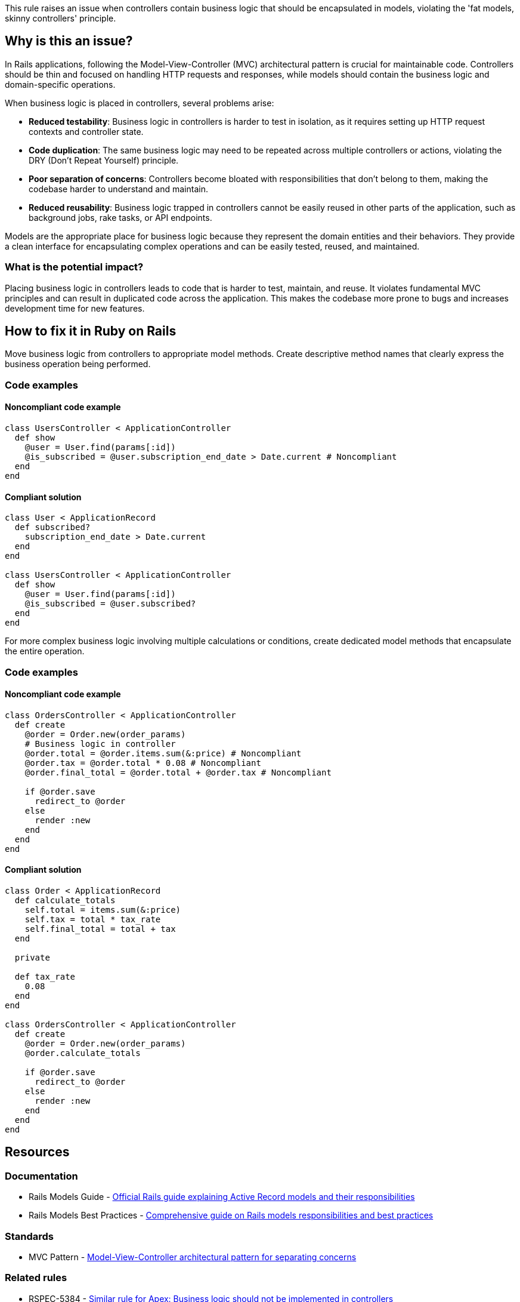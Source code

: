 This rule raises an issue when controllers contain business logic that should be encapsulated in models, violating the 'fat models, skinny controllers' principle.

== Why is this an issue?

In Rails applications, following the Model-View-Controller (MVC) architectural pattern is crucial for maintainable code. Controllers should be thin and focused on handling HTTP requests and responses, while models should contain the business logic and domain-specific operations.

When business logic is placed in controllers, several problems arise:

* **Reduced testability**: Business logic in controllers is harder to test in isolation, as it requires setting up HTTP request contexts and controller state.
* **Code duplication**: The same business logic may need to be repeated across multiple controllers or actions, violating the DRY (Don't Repeat Yourself) principle.
* **Poor separation of concerns**: Controllers become bloated with responsibilities that don't belong to them, making the codebase harder to understand and maintain.
* **Reduced reusability**: Business logic trapped in controllers cannot be easily reused in other parts of the application, such as background jobs, rake tasks, or API endpoints.

Models are the appropriate place for business logic because they represent the domain entities and their behaviors. They provide a clean interface for encapsulating complex operations and can be easily tested, reused, and maintained.

=== What is the potential impact?

Placing business logic in controllers leads to code that is harder to test, maintain, and reuse. It violates fundamental MVC principles and can result in duplicated code across the application. This makes the codebase more prone to bugs and increases development time for new features.

== How to fix it in Ruby on Rails

Move business logic from controllers to appropriate model methods. Create descriptive method names that clearly express the business operation being performed.

=== Code examples

==== Noncompliant code example

[source,ruby,diff-id=1,diff-type=noncompliant]
----
class UsersController < ApplicationController
  def show
    @user = User.find(params[:id])
    @is_subscribed = @user.subscription_end_date > Date.current # Noncompliant
  end
end
----

==== Compliant solution

[source,ruby,diff-id=1,diff-type=compliant]
----
class User < ApplicationRecord
  def subscribed?
    subscription_end_date > Date.current
  end
end

class UsersController < ApplicationController
  def show
    @user = User.find(params[:id])
    @is_subscribed = @user.subscribed?
  end
end
----

For more complex business logic involving multiple calculations or conditions, create dedicated model methods that encapsulate the entire operation.

=== Code examples

==== Noncompliant code example

[source,ruby,diff-id=2,diff-type=noncompliant]
----
class OrdersController < ApplicationController
  def create
    @order = Order.new(order_params)
    # Business logic in controller
    @order.total = @order.items.sum(&:price) # Noncompliant
    @order.tax = @order.total * 0.08 # Noncompliant
    @order.final_total = @order.total + @order.tax # Noncompliant
    
    if @order.save
      redirect_to @order
    else
      render :new
    end
  end
end
----

==== Compliant solution

[source,ruby,diff-id=2,diff-type=compliant]
----
class Order < ApplicationRecord
  def calculate_totals
    self.total = items.sum(&:price)
    self.tax = total * tax_rate
    self.final_total = total + tax
  end
  
  private
  
  def tax_rate
    0.08
  end
end

class OrdersController < ApplicationController
  def create
    @order = Order.new(order_params)
    @order.calculate_totals
    
    if @order.save
      redirect_to @order
    else
      render :new
    end
  end
end
----

== Resources

=== Documentation

 * Rails Models Guide - https://guides.rubyonrails.org/active_record_basics.html[Official Rails guide explaining Active Record models and their responsibilities]

 * Rails Models Best Practices - https://avohq.io/glossary/models[Comprehensive guide on Rails models responsibilities and best practices]

=== Standards

 * MVC Pattern - https://en.wikipedia.org/wiki/Model%E2%80%93view%E2%80%93controller[Model-View-Controller architectural pattern for separating concerns]

=== Related rules

 * RSPEC-5384 - https://rules.sonarsource.com/apex/RSPEC-5384[Similar rule for Apex: Business logic should not be implemented in controllers]

 * RSPEC-6960 - https://rules.sonarsource.com/csharp/RSPEC-6960[Similar rule for C#: Business logic should not be implemented in controllers]
